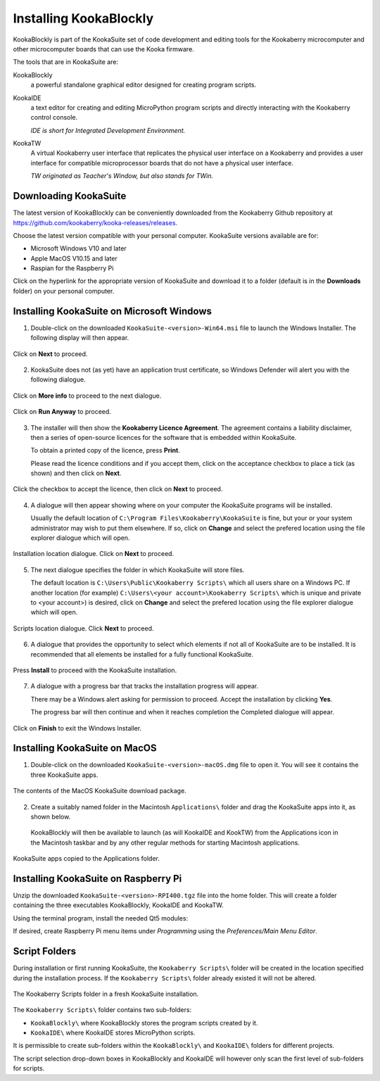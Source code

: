 Installing KookaBlockly
=======================

KookaBlockly is part of the KookaSuite set of code development and editing tools for the Kookaberry microcomputer and other microcomputer boards that can use the Kooka firmware.

The tools that are in KookaSuite are:

KookaBlockly
  a powerful standalone graphical editor designed for creating program scripts.

KookaIDE
  a text editor for creating and editing MicroPython program scripts and directly interacting with the Kookaberry control console.

  *IDE is short for Integrated Development Environment.*

KookaTW
  A virtual Kookaberry user interface that replicates the physical user interface on a Kookaberry and provides a user interface for compatible microprocessor boards that do not have a physical user interface.

  *TW originated as Teacher's Window, but also stands for TWin.*

Downloading KookaSuite
----------------------

The latest version of KookaBlockly can be conveniently downloaded from the Kookaberry Github repository at https://github.com/kookaberry/kooka-releases/releases.

Choose the latest version compatible with your personal computer.  KookaSuite versions available are for:

* Microsoft Windows V10 and later

* Apple MacOS V10.15 and later

* Raspian for the Raspberry Pi

Click on the hyperlink for the appropriate version of KookaSuite and download it to a folder (default is in the **Downloads** folder) on your personal computer.

Installing KookaSuite on Microsoft Windows
------------------------------------------

1.  Double-click on the downloaded ``KookaSuite-<version>-Win64.msi`` file to launch the Windows Installer.  The following display will then appear.

.. figure:: images/win-install-1.png
   :width: 400
   :align: center

   Click on **Next** to proceed.


2.  KookaSuite does not (as yet) have an application trust certificate, so Windows Defender will alert you with the following dialogue.

.. figure:: images/windows-protect1.png
   :width: 400
   :align: center

   Click on **More info** to proceed to the next dialogue.

.. figure:: images/windows-protect2.png
   :width: 400
   :align: center

   Click on **Run Anyway** to proceed.

3. The installer will then show the **Kookaberry Licence Agreement**.  The agreement contains a liability disclaimer, then a series of open-source licences for the software that is embedded within KookaSuite.

   To obtain a printed copy of the licence, press **Print**.

   Please read the licence conditions and if you accept them, click on the acceptance checkbox to place a tick (as shown) and then click on **Next**.

.. figure:: images/win-install-2.png
   :width: 400
   :align: center

   Click the checkbox to accept the licence, then click on **Next** to proceed.


4. A dialogue will then appear showing where on your computer the KookaSuite programs will be installed.  

   Usually the default location of ``C:\Program Files\Kookaberry\KookaSuite`` is fine, but your or your system administrator may wish to put them elsewhere.  If so, click on **Change** and select the prefered location using the file explorer dialogue which will open.

.. figure:: images/win-install-3.png
   :width: 400
   :align: center

   Installation location dialogue. Click on **Next** to proceed.

5. The next dialogue specifies the folder in which KookaSuite will store files.  

   The default location is ``C:\Users\Public\Kookaberry Scripts\`` which all users share on a Windows PC.  If another location (for example) ``C:\Users\<your account>\Kookaberry Scripts\`` which is unique and private to <your account>) is desired, click on **Change** and select the prefered location using the file explorer dialogue which will open.

.. figure:: images/win-install-4.png
   :width: 400
   :align: center

   Scripts location dialogue.  Click **Next** to proceed.

6. A dialogue that provides the opportunity to select which elements if not all of KookaSuite are to be installed.  It is recommended that all elements be installed for a fully functional KookaSuite.

.. figure:: images/win-install-5.png
   :width: 400
   :align: center

   Press **Install** to proceed with the KookaSuite installation.

7. A dialogue with a progress bar that tracks the installation progress will appear.

   There may be a Windows alert asking for permission to proceed.  Accept the installation by clicking **Yes**.

   The progress bar will then continue and when it reaches completion the Completed dialogue will appear. 

.. figure:: images/win-install-7.png
   :width: 400
   :align: center

   Click on **Finish** to exit the Windows Installer.

Installing KookaSuite on MacOS
------------------------------

1.  Double-click on the downloaded ``KookaSuite-<version>-macOS.dmg`` file to open it.  You will see it contains the three KookaSuite apps.

.. figure:: images/mac-install-1.png
   :width: 400
   :align: center

   The contents of the MacOS KookaSuite download package.


2.  Create a suitably named folder in the Macintosh ``Applications\`` folder and drag the KookaSuite apps into it, as shown below.

   KookaBlockly will then be available to launch (as will KookaIDE and KookTW) from the Applications icon in the Macintosh taskbar and by any other regular methods for starting Macintosh applications.

.. figure:: images/mac-install-2.png
   :width: 400
   :align: center

   KookaSuite apps copied to the Applications folder.




Installing KookaSuite on Raspberry Pi
-------------------------------------

Unzip the downloaded ``KookaSuite-<version>-RPI400.tgz`` file into the home folder.  This will create a folder containing the three executables KookaBlockly, KookaIDE and KookaTW.

Using the terminal program, install the needed Qt5 modules:

.. code-block:: sh
   :caption: Installing QT5

   sudo apt install libqt5webkit5
   sudo apt install libqt5websockets5-dev
   sudo apt install libqt5serialport5

If desired, create Raspberry Pi menu items under `Programming` using the `Preferences/Main Menu Editor`.

Script Folders
--------------

During installation or first running KookaSuite, the ``Kookaberry Scripts\`` folder will be created in the location specified during the installation process.  If the ``Kookaberry Scripts\`` folder already existed it will not be altered.

.. figure:: images/win-install-folders.png
   :width: 500
   :align: center

   The Kookaberry Scripts folder in a fresh KookaSuite installation.


The ``Kookaberry Scripts\`` folder contains two sub-folders:

* ``KookaBlockly\`` where KookaBlockly stores the program scripts created by it.
  
* ``KookaIDE\`` where KookaIDE stores MicroPython scripts. 
 
It is permissible to create sub-folders within the ``KookaBlockly\`` and ``KookaIDE\`` folders for different projects.  

The script selection drop-down boxes in KookaBlockly and KookaIDE will however only scan the first level of sub-folders for scripts.

